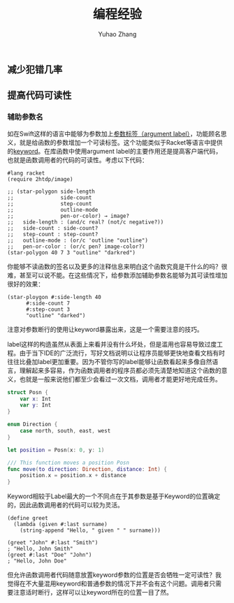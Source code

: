 #+TITLE: 编程经验
#+AUTHOR: Yuhao Zhang
#+LANGUAGE: zh-cn

** 减少犯错几率

** 提高代码可读性
*** 辅助参数名
如在Swift这样的语言中能够为参数加上[[https://docs.swift.org/swift-book/LanguageGuide/Functions.html#ID166][参数标签（argument label）]]，功能顾名思义，就是给函数的参数增加一个可读标签。这个功能类似于Racket等语言中提供的[[https://docs.racket-lang.org/guide/application.html#%2528part._keyword-args%2529][keyword]]。在库函数中使用argument label的主要作用还是提高客户端代码，也就是函数调用者的代码的可读性。考虑以下代码：

#+BEGIN_SRC racket
  #lang racket
  (require 2htdp/image)

  ;; (star-polygon side-length	 	 	 	 
  ;;               side-count	 	 	 	 
  ;;               step-count
  ;;               outline-mode	 	 	 	 
  ;;               pen-or-color) → image?
  ;;   side-length : (and/c real? (not/c negative?))
  ;;   side-count : side-count?
  ;;   step-count : step-count?
  ;;   outline-mode : (or/c 'outline "outline")
  ;;   pen-or-color : (or/c pen? image-color?)
  (star-polygon 40 7 3 "outline" "darkred")
#+END_SRC

你能够不读函数的签名以及更多的注释信息来明白这个函数究竟是干什么的吗？很难，甚至可以说不能。在这些情况下，给参数添加辅助参数名能够为其可读性增加很好的效果：

#+BEGIN_SRC racket
  (star-ploygon #:side-length 40
		#:side-count 7
		#:step-count 3
		"outline" "darked")
#+END_SRC

注意对参数断行的使用让keyword暴露出来，这是一个需要注意的技巧。

label这样的构造虽然从表面上来看并没有什么坏处，但是滥用也容易导致过度工程。由于当下IDE的广泛流行，写好文档说明以让程序员能够更快地查看文档有时往往比叠加label更加重要。因为不管你写的label能够让函数看起来多像自然语言，理解起来多容易，作为函数调用者的程序员都必须先清楚地知道这个函数的意义，也就是一般来说他们都至少会看过一次文档，调用者才能更好地完成任务。

#+NAME: Swift Labels Example
#+BEGIN_SRC swift
  struct Posn {
      var x: Int
      var y: Int
  }

  enum Direction {
      case north, south, east, west
  }

  let position = Posn(x: 0, y: 1)

  /// This function moves a position Posn
  func move(to direction: Direction, distance: Int) {
      position.x = position.x + distance
  }
#+END_SRC

Keyword相较于Label最大的一个不同点在于其参数是基于Keyword的位置确定的，因此函数调用者的代码可以较为灵活。

#+NAME: Racket Keyword Example 
#+BEGIN_SRC racket
  (define greet
    (lambda (given #:last surname)
      (string-append "Hello, " given " " surname)))

  (greet "John" #:last "Smith")
  ; "Hello, John Smith"
  (greet #:last "Doe" "John")
  ; "Hello, John Doe"
#+END_SRC

但允许函数调用者代码随意放置keyword参数的位置是否会牺牲一定可读性？我觉得在不大量混用keyword和普通参数的情况下并不会有这个问题。调用者只需要注意适时断行，这样可以让keyword所在的位置一目了然。



